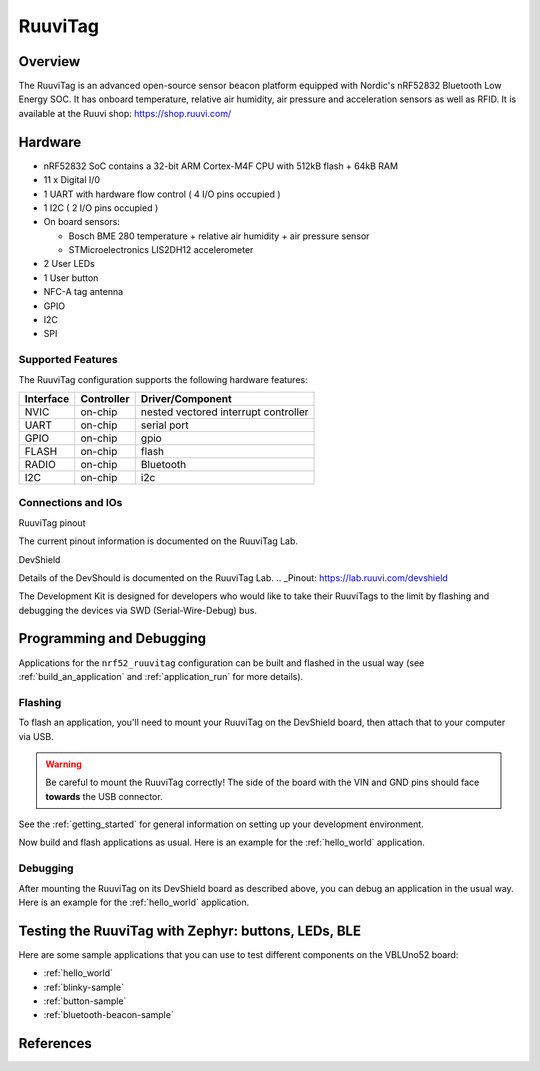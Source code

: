 .. _nrf52_ruuvitag:

RuuviTag
########

Overview
********
The RuuviTag is an advanced open-source sensor beacon platform equipped with Nordic's nRF52832 Bluetooth Low Energy SOC.
It has onboard temperature, relative air humidity, air pressure and acceleration sensors as well as RFID.
It is available at the Ruuvi shop:
https://shop.ruuvi.com/

Hardware
********
- nRF52832 SoC contains a 32-bit ARM Cortex-M4F CPU with 512kB flash + 64kB RAM
- 11 x Digital I/0
- 1 UART with hardware flow control ( 4 I/O pins occupied )
- 1 I2C ( 2 I/O pins occupied )
- On board sensors:

  - Bosch BME 280 temperature + relative air humidity + air pressure sensor
  - STMicroelectronics LIS2DH12 accelerometer

- 2 User LEDs
- 1 User button
- NFC-A tag antenna
- GPIO
- I2C
- SPI


Supported Features
==================
The RuuviTag configuration supports the following hardware features:

+-----------+------------+--------------------------------------+
| Interface | Controller |      Driver/Component                |
+===========+============+======================================+
| NVIC      | on-chip    | nested vectored interrupt controller |
+-----------+------------+--------------------------------------+
| UART      | on-chip    | serial port                          |
+-----------+------------+--------------------------------------+
| GPIO      | on-chip    | gpio                                 |
+-----------+------------+--------------------------------------+
| FLASH     | on-chip    | flash                                |
+-----------+------------+--------------------------------------+
| RADIO     | on-chip    | Bluetooth                            |
+-----------+------------+--------------------------------------+
| I2C       | on-chip    | i2c                                  |
+-----------+------------+--------------------------------------+

Connections and IOs
====================

RuuviTag pinout

The current pinout information is documented on the RuuviTag Lab.

.. _Pinout: https://lab.ruuvi.com/pinout/

DevShield

Details of the DevShould is documented on the RuuviTag Lab.
.. _Pinout: https://lab.ruuvi.com/devshield

The Development Kit is designed for developers who would like to take their RuuviTags to the limit by flashing and debugging the devices via SWD (Serial-Wire-Debug) bus.


Programming and Debugging
*************************

Applications for the ``nrf52_ruuvitag`` configuration can be built and
flashed in the usual way (see :ref:`build_an_application` and
:ref:`application_run` for more details).

Flashing
========

To flash an application, you'll need to mount your RuuviTag on the
DevShield board, then attach that to your computer via USB.

.. warning::

   Be careful to mount the RuuviTag correctly! The side of the board
   with the VIN and GND pins should face **towards** the USB
   connector.

See the :ref:`getting_started` for general information on setting up
your development environment.

Now build and flash applications as usual. Here is an example for the
:ref:`hello_world` application.

.. zephyr-app-commands::
   :zephyr-app: samples/hello_world
   :board: nrf52_ruuvitag
   :goals: build flash

Debugging
=========

After mounting the RuuviTag on its DevShield board as described above,
you can debug an application in the usual way.  Here is an example for
the :ref:`hello_world` application.

.. zephyr-app-commands::
   :zephyr-app: samples/hello_world
   :board: nrf52_ruuvitag
   :maybe-skip-config:
   :goals: debug

Testing the RuuviTag with Zephyr: buttons, LEDs, BLE
****************************************************

Here are some sample applications that you can use to test different
components on the VBLUno52 board:

* :ref:`hello_world`
* :ref:`blinky-sample`
* :ref:`button-sample`
* :ref:`bluetooth-beacon-sample`

References
**********

.. target-notes::

.. _Homepage: https://tag.ruuvi.com/
.. _Kickstarter: https://www.kickstarter.com/projects/463050344/ruuvitag-open-source-bluetooth-sensor-beacon
.. _Github: https://github.com/ruuvi/
.. _RedBear Forum: https://f.ruuvi.com/

